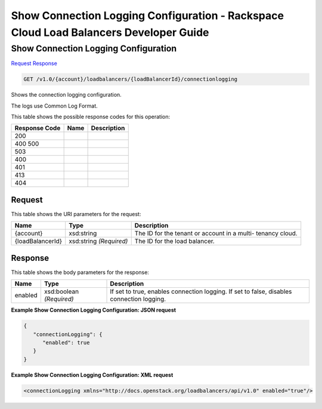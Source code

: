 =============================================================================
Show Connection Logging Configuration -  Rackspace Cloud Load Balancers Developer Guide
=============================================================================

Show Connection Logging Configuration
~~~~~~~~~~~~~~~~~~~~~~~~~

`Request <GET_show_connection_logging_configuration_v1.0_account_loadbalancers_loadbalancerid_connectionlogging.rst#request>`__
`Response <GET_show_connection_logging_configuration_v1.0_account_loadbalancers_loadbalancerid_connectionlogging.rst#response>`__

.. code-block:: javascript

    GET /v1.0/{account}/loadbalancers/{loadBalancerId}/connectionlogging

Shows the connection logging configuration.

The logs use Common Log Format.



This table shows the possible response codes for this operation:


+--------------------------+-------------------------+-------------------------+
|Response Code             |Name                     |Description              |
+==========================+=========================+=========================+
|200                       |                         |                         |
+--------------------------+-------------------------+-------------------------+
|400 500                   |                         |                         |
+--------------------------+-------------------------+-------------------------+
|503                       |                         |                         |
+--------------------------+-------------------------+-------------------------+
|400                       |                         |                         |
+--------------------------+-------------------------+-------------------------+
|401                       |                         |                         |
+--------------------------+-------------------------+-------------------------+
|413                       |                         |                         |
+--------------------------+-------------------------+-------------------------+
|404                       |                         |                         |
+--------------------------+-------------------------+-------------------------+


Request
^^^^^^^^^^^^^^^^^

This table shows the URI parameters for the request:

+--------------------------+-------------------------+-------------------------+
|Name                      |Type                     |Description              |
+==========================+=========================+=========================+
|{account}                 |xsd:string               |The ID for the tenant or |
|                          |                         |account in a multi-      |
|                          |                         |tenancy cloud.           |
+--------------------------+-------------------------+-------------------------+
|{loadBalancerId}          |xsd:string *(Required)*  |The ID for the load      |
|                          |                         |balancer.                |
+--------------------------+-------------------------+-------------------------+








Response
^^^^^^^^^^^^^^^^^^


This table shows the body parameters for the response:

+--------------------------+-------------------------+-------------------------+
|Name                      |Type                     |Description              |
+==========================+=========================+=========================+
|enabled                   |xsd:boolean *(Required)* |If set to true, enables  |
|                          |                         |connection logging. If   |
|                          |                         |set to false, disables   |
|                          |                         |connection logging.      |
+--------------------------+-------------------------+-------------------------+





**Example Show Connection Logging Configuration: JSON request**


.. code::

    {
       "connectionLogging": {
          "enabled": true
       }
    }


**Example Show Connection Logging Configuration: XML request**


.. code::

    <connectionLogging xmlns="http://docs.openstack.org/loadbalancers/api/v1.0" enabled="true"/>

